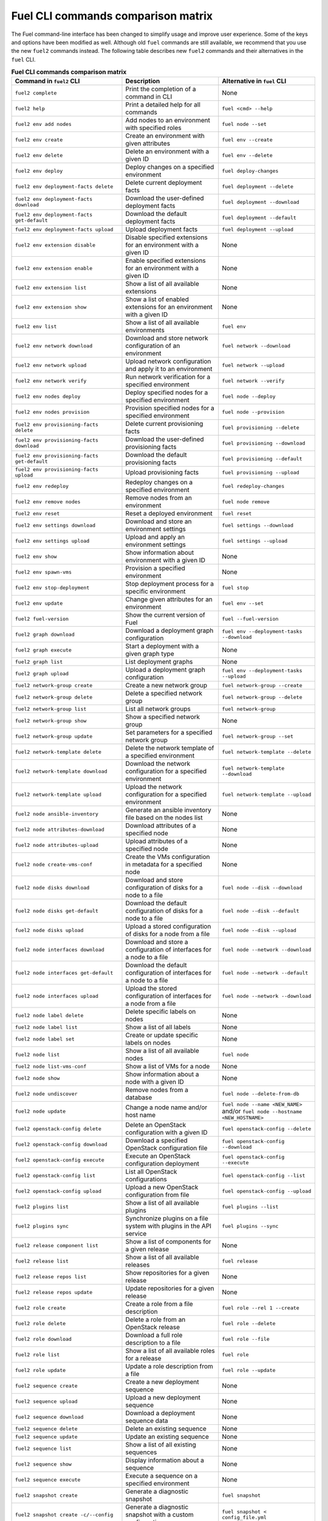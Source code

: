 .. _cli_comparison_matrix:

===================================
Fuel CLI commands comparison matrix
===================================

The Fuel command-line interface has been changed to simplify usage
and improve user experience. Some of the keys and options have been modified
as well. Although old ``fuel`` commands are still available, we recommend that
you use the new ``fuel2`` commands instead. The following table describes
new ``fuel2`` commands and their alternatives in the ``fuel`` CLI.

.. csv-table:: **Fuel CLI commands comparison matrix**
   :header: Command in ``fuel2`` CLI, Description, Alternative in ``fuel`` CLI
   :widths: 8, 7, 7

   ``fuel2 complete``, Print the completion of a command in CLI, None
   ``fuel2 help``, Print a detailed help for all commands, ``fuel <cmd> --help``
   ``fuel2 env add nodes``, Add nodes to an environment with specified roles, ``fuel node --set``
   ``fuel2 env create``, Create an environment with given attributes, ``fuel env --create``
   ``fuel2 env delete``, Delete an environment with a given ID, ``fuel env --delete``
   ``fuel2 env deploy``, Deploy changes on a specified environment, ``fuel deploy-changes``
   ``fuel2 env deployment-facts delete``, Delete current deployment facts, ``fuel deployment --delete``
   ``fuel2 env deployment-facts download``, Download the user-defined deployment facts, ``fuel deployment --download``
   ``fuel2 env deployment-facts get-default``, Download the default deployment facts, ``fuel deployment --default``
   ``fuel2 env deployment-facts upload``, Upload deployment facts, ``fuel deployment --upload``
   ``fuel2 env extension disable``, Disable specified extensions for an environment with a given ID, None
   ``fuel2 env extension enable``, Enable specified extensions for an environment with a given ID, None
   ``fuel2 env extension list``, Show a list of all available extensions, None
   ``fuel2 env extension show``, Show a list of enabled extensions for an environment with a given ID, None
   ``fuel2 env list``, Show a list of all available environments, ``fuel env``
   ``fuel2 env network download``, Download and store network configuration of an environment, ``fuel network --download``
   ``fuel2 env network upload``, Upload network configuration and apply it to an environment, ``fuel network --upload``
   ``fuel2 env network verify``, Run network verification for a specified environment, ``fuel network --verify``
   ``fuel2 env nodes deploy``, Deploy specified nodes for a specified environment, ``fuel node --deploy``
   ``fuel2 env nodes provision``, Provision specified nodes for a specified environment, ``fuel node --provision``
   ``fuel2 env provisioning-facts delete``, Delete current provisioning facts, ``fuel provisioning --delete``
   ``fuel2 env provisioning-facts download``, Download the user-defined provisioning facts, ``fuel provisioning --download``
   ``fuel2 env provisioning-facts get-default``, Download the default provisioning facts, ``fuel provisioning --default``
   ``fuel2 env provisioning-facts upload``, Upload provisioning facts, ``fuel provisioning --upload``
   ``fuel2 env redeploy``, Redeploy changes on a specified environment, ``fuel redeploy-changes``
   ``fuel2 env remove nodes``, Remove nodes from an environment, ``fuel node remove``
   ``fuel2 env reset``, Reset a deployed environment, ``fuel reset``
   ``fuel2 env settings download``, Download and store an environment settings, ``fuel settings --download``
   ``fuel2 env settings upload``, Upload and apply an environment settings, ``fuel settings --upload``
   ``fuel2 env show``, Show information about environment with a given ID, None
   ``fuel2 env spawn-vms``, Provision a specified environment, None
   ``fuel2 env stop-deployment``, Stop deployment process for a specific environment, ``fuel stop``
   ``fuel2 env update``, Change given attributes for an environment, ``fuel env --set``
   ``fuel2 fuel-version``, Show the current version of Fuel, ``fuel --fuel-version``
   ``fuel2 graph download``, Download a deployment graph configuration, ``fuel env --deployment-tasks --download``
   ``fuel2 graph execute``, Start a deployment with a given graph type, None
   ``fuel2 graph list``, List deployment graphs, None
   ``fuel2 graph upload``, Upload a deployment graph configuration, ``fuel env --deployment-tasks --upload``
   ``fuel2 network-group create``, Create a new network group, ``fuel network-group --create``
   ``fuel2 network-group delete``, Delete a specified network group, ``fuel network-group --delete``
   ``fuel2 network-group list``, List all network groups, ``fuel network-group``
   ``fuel2 network-group show``, Show a specified network group, None
   ``fuel2 network-group update``, Set parameters for a specified network group, ``fuel network-group --set``
   ``fuel2 network-template delete``, Delete the network template of a specified environment, ``fuel network-template --delete``
   ``fuel2 network-template download``, Download the network configuration for a specified environment, ``fuel network-template --download``
   ``fuel2 network-template upload``, Upload the network configuration for a specified environment, ``fuel network-template --upload``
   ``fuel2 node ansible-inventory``, Generate an ansible inventory file based on the nodes list, None
   ``fuel2 node attributes-download``, Download attributes of a specified node, None
   ``fuel2 node attributes-upload``, Upload attributes of a specified node, None
   ``fuel2 node create-vms-conf``, Create the VMs configuration in metadata for a specified node, None
   ``fuel2 node disks download``, Download and store configuration of disks for a node to a file, ``fuel node --disk --download``
   ``fuel2 node disks get-default``, Download the default configuration of disks for a node to a file, ``fuel node --disk --default``
   ``fuel2 node disks upload``, Upload a stored configuration of disks for a node from a file, ``fuel node --disk --upload``
   ``fuel2 node interfaces download``, Download and store a configuration of interfaces for a node to a file, ``fuel node --network --download``
   ``fuel2 node interfaces get-default``, Download the default configuration of interfaces for a node to a file, ``fuel node --network --default``
   ``fuel2 node interfaces upload``, Upload the stored configuration of interfaces for a node from a file, ``fuel node --network --download``
   ``fuel2 node label delete``, Delete specific labels on nodes, None
   ``fuel2 node label list``, Show a list of all labels, None
   ``fuel2 node label set``, Create or update specific labels on nodes, None
   ``fuel2 node list``, Show a list of all available nodes, ``fuel node``
   ``fuel2 node list-vms-conf``, Show a list of VMs for a node, None
   ``fuel2 node show``, Show information about a node with a given ID, None
   ``fuel2 node undiscover``, Remove nodes from a database, ``fuel node --delete-from-db``
   ``fuel2 node update``, Change a node name and/or host name, ``fuel node --name <NEW_NAME>`` and/or ``fuel node --hostname <NEW_HOSTNAME>``
   ``fuel2 openstack-config delete``, Delete an OpenStack configuration with a given ID, ``fuel openstack-config --delete``
   ``fuel2 openstack-config download``, Download a specified OpenStack configuration file, ``fuel openstack-config --download``
   ``fuel2 openstack-config execute``, Execute an OpenStack configuration deployment, ``fuel openstack-config --execute``
   ``fuel2 openstack-config list``, List all OpenStack configurations, ``fuel openstack-config --list``
   ``fuel2 openstack-config upload``, Upload a new OpenStack configuration from file, ``fuel openstack-config --upload``
   ``fuel2 plugins list``, Show a list of all available plugins, ``fuel plugins --list``
   ``fuel2 plugins sync``, Synchronize plugins on a file system with plugins in the API service, ``fuel plugins --sync``
   ``fuel2 release component list``, Show a list of components for a given release, None
   ``fuel2 release list``, Show a list of all available releases, ``fuel release``
   ``fuel2 release repos list``, Show repositories for a given release, None
   ``fuel2 release repos update``, Update repositories for a given release, None
   ``fuel2 role create``, Create a role from a file description, ``fuel role --rel 1 --create``
   ``fuel2 role delete``, Delete a role from an OpenStack release, ``fuel role --delete``
   ``fuel2 role download``, Download a full role description to a file, ``fuel role --file``
   ``fuel2 role list``, Show a list of all available roles for a release, ``fuel role``
   ``fuel2 role update``, Update a role description from a file, ``fuel role --update``
   ``fuel2 sequence create``, Create a new deployment sequence, None
   ``fuel2 sequence upload``, Upload a new deployment sequence, None
   ``fuel2 sequence download``, Download a deployment sequence data, None
   ``fuel2 sequence delete``, Delete an existing sequence, None
   ``fuel2 sequence update``, Update an existing sequence, None
   ``fuel2 sequence list``, Show a list of all existing sequences, None
   ``fuel2 sequence show``, Display information about a sequence, None
   ``fuel2 sequence execute``, Execute a sequence on a specified environment, None
   ``fuel2 snapshot create``, Generate a diagnostic snapshot, ``fuel snapshot``
   ``fuel2 snapshot create -c/--config``, Generate a diagnostic snapshot with a custom configuration, ``fuel snapshot < config_file.yml``
   ``fuel2 snapshot get-default-config``, Download the default configuration to generate a custom diagnostic snapshot, ``fuel snapshot --conf > config_file.yml``
   ``fuel2 snapshot get-link``, Show the link to download diagnostic snapshot, None
   ``fuel2 task delete``, Delete a task with a given ID, ``fuel task --delete``
   ``fuel2 task deployment-info download``, Save a task deployment information to a file, None
   ``fuel2 task history show``, Show a deployment history about a task with a given ID, None
   ``fuel2 task list``, Show a list of all available tasks, None
   ``fuel2 task network-configuration download``, Save a task network configuration to a file, None
   ``fuel2 task settings download``, Download and save a task settings to a file, None
   ``fuel2 task show``, Show information about a task with a given ID, None
   ``fuel2 vip create``, Create a VIP, ``fuel vip --create``
   ``fuel2 vip download``, Download a configuration of VIPs, ``fuel vip --download``
   ``fuel2 vip upload``, Upload a new configuration of VIPs from a file, ``fuel vip --upload``

